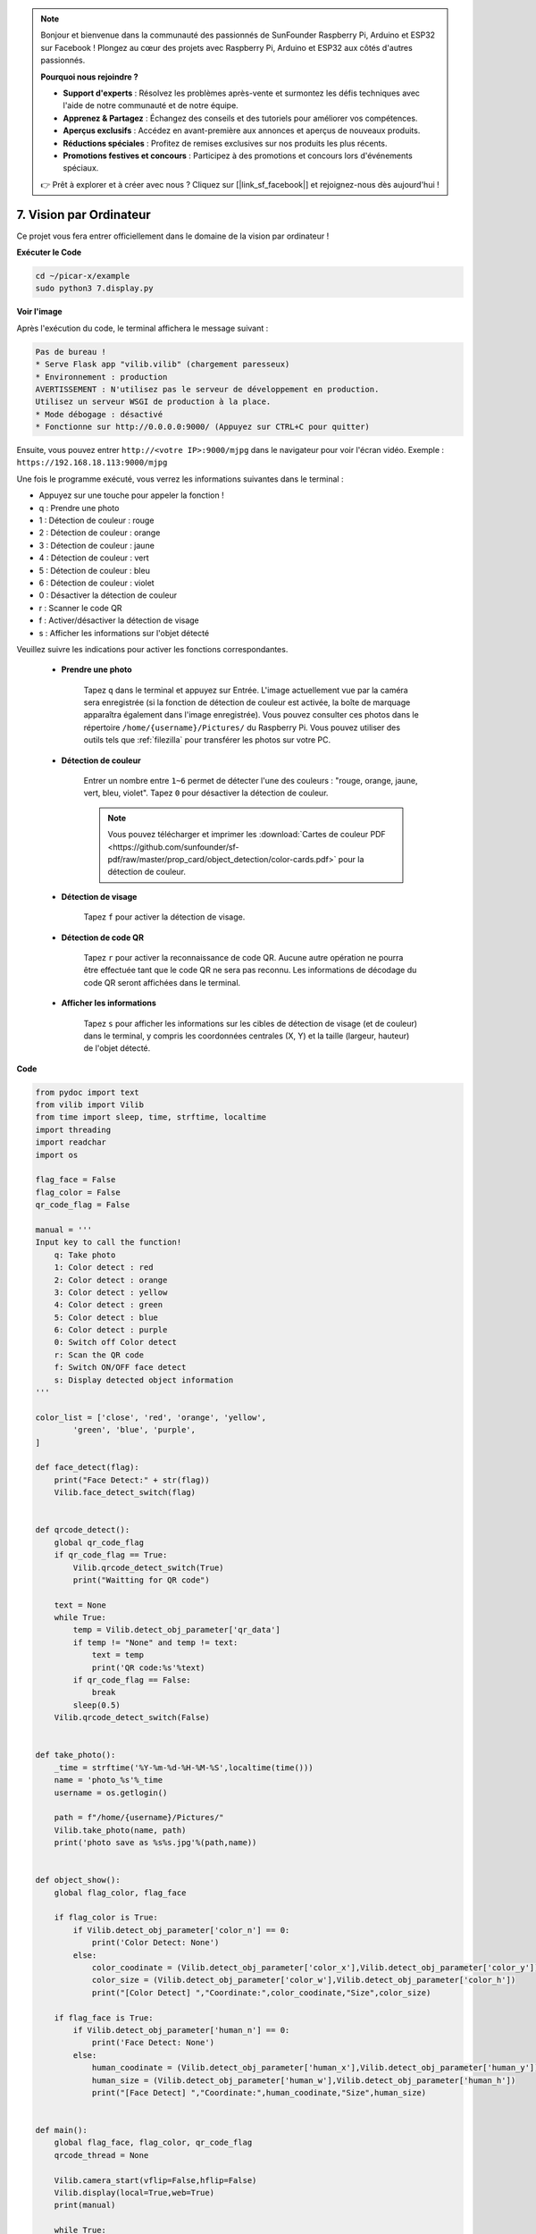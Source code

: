 .. note::

    Bonjour et bienvenue dans la communauté des passionnés de SunFounder Raspberry Pi, Arduino et ESP32 sur Facebook ! Plongez au cœur des projets avec Raspberry Pi, Arduino et ESP32 aux côtés d'autres passionnés.

    **Pourquoi nous rejoindre ?**

    - **Support d'experts** : Résolvez les problèmes après-vente et surmontez les défis techniques avec l'aide de notre communauté et de notre équipe.
    - **Apprenez & Partagez** : Échangez des conseils et des tutoriels pour améliorer vos compétences.
    - **Aperçus exclusifs** : Accédez en avant-première aux annonces et aperçus de nouveaux produits.
    - **Réductions spéciales** : Profitez de remises exclusives sur nos produits les plus récents.
    - **Promotions festives et concours** : Participez à des promotions et concours lors d'événements spéciaux.

    👉 Prêt à explorer et à créer avec nous ? Cliquez sur [|link_sf_facebook|] et rejoignez-nous dès aujourd'hui !

.. _py_computer_vision:

7. Vision par Ordinateur
============================

Ce projet vous fera entrer officiellement dans le domaine de la vision par ordinateur !

**Exécuter le Code**

.. raw:: html

    <run></run>

.. code-block::

    cd ~/picar-x/example
    sudo python3 7.display.py

**Voir l'image**

Après l'exécution du code, le terminal affichera le message suivant :

.. code-block::

    Pas de bureau !
    * Serve Flask app "vilib.vilib" (chargement paresseux)
    * Environnement : production
    AVERTISSEMENT : N'utilisez pas le serveur de développement en production.
    Utilisez un serveur WSGI de production à la place.
    * Mode débogage : désactivé
    * Fonctionne sur http://0.0.0.0:9000/ (Appuyez sur CTRL+C pour quitter)

Ensuite, vous pouvez entrer ``http://<votre IP>:9000/mjpg`` dans le navigateur pour voir l'écran vidéo. Exemple :  ``https://192.168.18.113:9000/mjpg``

.. image:: img/display.png


Une fois le programme exécuté, vous verrez les informations suivantes dans le terminal :

* Appuyez sur une touche pour appeler la fonction !
* q : Prendre une photo
* 1 : Détection de couleur : rouge
* 2 : Détection de couleur : orange
* 3 : Détection de couleur : jaune
* 4 : Détection de couleur : vert
* 5 : Détection de couleur : bleu
* 6 : Détection de couleur : violet
* 0 : Désactiver la détection de couleur
* r : Scanner le code QR
* f : Activer/désactiver la détection de visage
* s : Afficher les informations sur l'objet détecté

Veuillez suivre les indications pour activer les fonctions correspondantes.

    *  **Prendre une photo**

        Tapez ``q`` dans le terminal et appuyez sur Entrée. L'image actuellement vue par la caméra sera enregistrée (si la fonction de détection de couleur est activée, la boîte de marquage apparaîtra également dans l'image enregistrée). 
        Vous pouvez consulter ces photos dans le répertoire ``/home/{username}/Pictures/`` du Raspberry Pi.
        Vous pouvez utiliser des outils tels que :ref:`filezilla` pour transférer les photos sur votre PC.
        

    *  **Détection de couleur**

        Entrer un nombre entre ``1~6`` permet de détecter l'une des couleurs : "rouge, orange, jaune, vert, bleu, violet". Tapez ``0`` pour désactiver la détection de couleur.

        .. image:: img/DTC2.png

        .. note:: Vous pouvez télécharger et imprimer les :download:`Cartes de couleur PDF <https://github.com/sunfounder/sf-pdf/raw/master/prop_card/object_detection/color-cards.pdf>` pour la détection de couleur.


    *  **Détection de visage**

        Tapez ``f`` pour activer la détection de visage.

        .. image:: img/DTC5.png

    *  **Détection de code QR**

        Tapez ``r`` pour activer la reconnaissance de code QR. Aucune autre opération ne pourra être effectuée tant que le code QR ne sera pas reconnu. Les informations de décodage du code QR seront affichées dans le terminal.

        .. image:: img/DTC4.png

    *  **Afficher les informations**

        Tapez ``s`` pour afficher les informations sur les cibles de détection de visage (et de couleur) dans le terminal, y compris les coordonnées centrales (X, Y) et la taille (largeur, hauteur) de l'objet détecté.


**Code** 

.. code-block:: python

    from pydoc import text
    from vilib import Vilib
    from time import sleep, time, strftime, localtime
    import threading
    import readchar
    import os

    flag_face = False
    flag_color = False
    qr_code_flag = False

    manual = '''
    Input key to call the function!
        q: Take photo
        1: Color detect : red
        2: Color detect : orange
        3: Color detect : yellow
        4: Color detect : green
        5: Color detect : blue
        6: Color detect : purple
        0: Switch off Color detect
        r: Scan the QR code
        f: Switch ON/OFF face detect
        s: Display detected object information
    '''

    color_list = ['close', 'red', 'orange', 'yellow',
            'green', 'blue', 'purple',
    ]

    def face_detect(flag):
        print("Face Detect:" + str(flag))
        Vilib.face_detect_switch(flag)


    def qrcode_detect():
        global qr_code_flag
        if qr_code_flag == True:
            Vilib.qrcode_detect_switch(True)
            print("Waitting for QR code")

        text = None
        while True:
            temp = Vilib.detect_obj_parameter['qr_data']
            if temp != "None" and temp != text:
                text = temp
                print('QR code:%s'%text)
            if qr_code_flag == False:
                break
            sleep(0.5)
        Vilib.qrcode_detect_switch(False)


    def take_photo():
        _time = strftime('%Y-%m-%d-%H-%M-%S',localtime(time()))
        name = 'photo_%s'%_time
        username = os.getlogin()

        path = f"/home/{username}/Pictures/"
        Vilib.take_photo(name, path)
        print('photo save as %s%s.jpg'%(path,name))


    def object_show():
        global flag_color, flag_face

        if flag_color is True:
            if Vilib.detect_obj_parameter['color_n'] == 0:
                print('Color Detect: None')
            else:
                color_coodinate = (Vilib.detect_obj_parameter['color_x'],Vilib.detect_obj_parameter['color_y'])
                color_size = (Vilib.detect_obj_parameter['color_w'],Vilib.detect_obj_parameter['color_h'])
                print("[Color Detect] ","Coordinate:",color_coodinate,"Size",color_size)

        if flag_face is True:
            if Vilib.detect_obj_parameter['human_n'] == 0:
                print('Face Detect: None')
            else:
                human_coodinate = (Vilib.detect_obj_parameter['human_x'],Vilib.detect_obj_parameter['human_y'])
                human_size = (Vilib.detect_obj_parameter['human_w'],Vilib.detect_obj_parameter['human_h'])
                print("[Face Detect] ","Coordinate:",human_coodinate,"Size",human_size)


    def main():
        global flag_face, flag_color, qr_code_flag
        qrcode_thread = None

        Vilib.camera_start(vflip=False,hflip=False)
        Vilib.display(local=True,web=True)
        print(manual)

        while True:
            # readkey
            key = readchar.readkey()
            key = key.lower()
            # prendre une photo
            if key == 'q':
                take_photo()
            # détection de couleur
            elif key != '' and key in ('0123456'):  # '' in ('0123') -> True
                index = int(key)
                if index == 0:
                    flag_color = False
                    Vilib.color_detect('fermer')
                else:
                    flag_color = True
                    Vilib.color_detect(color_list[index]) # color_detect(color:str -> color_name/fermer)
                print('Color detect : %s'%color_list[index])
            # détection de visage
            elif key =="f":
                flag_face = not flag_face
                face_detect(flag_face)
            # détection de code QR
            elif key =="r":
                qr_code_flag = not qr_code_flag
                if qr_code_flag == True:
                    if qrcode_thread == None or not qrcode_thread.is_alive():
                        qrcode_thread = threading.Thread(target=qrcode_detect)
                        qrcode_thread.setDaemon(True)
                        qrcode_thread.start()
                else:
                    if qrcode_thread != None and qrcode_thread est vivant:
                    # attendre la fin du thread
                        qrcode_thread.join()
                        print('QRcode Detect: close')
            # afficher les informations de l'objet détecté
            elif key == "s":
                object_show()

            sleep(0.5)


    if __name__ == "__main__":
        main()

**Comment ça fonctionne ?**

La première chose à noter est la fonction suivante. Ces deux fonctions permettent de démarrer la caméra.

.. code-block:: python

    Vilib.camera_start()
    Vilib.display()

Fonctions liées à la "détection d'objets" :

* ``Vilib.face_detect_switch(True)`` : Activer/désactiver la détection de visage
* ``Vilib.color_detect(couleur)`` : Pour la détection de couleur, seule une détection de couleur peut être effectuée à la fois. Les paramètres acceptés sont : ``"rouge"``, ``"orange"``, ``"jaune"``, ``"vert"``, ``"bleu"``, ``"violet"``
* ``Vilib.color_detect_switch(False)`` : Désactiver la détection de couleur
* ``Vilib.qrcode_detect_switch(False)`` : Activer/désactiver la détection de code QR, renvoie les données décodées du code QR.
* ``Vilib.gesture_detect_switch(False)`` : Activer/désactiver la détection de gestes
* ``Vilib.traffic_sign_detect_switch(False)`` : Activer/désactiver la détection de panneaux de signalisation

Les informations détectées par l'objet cible seront stockées dans le dictionnaire ``detect_obj_parameter = Manager().dict()``.

Dans le programme principal, vous pouvez l'utiliser de cette manière :

.. code-block:: python

    Vilib.detect_obj_parameter['color_x']

Les clés du dictionnaire et leurs usages sont répertoriés dans la liste suivante :

* ``color_x`` : la valeur x de la coordonnée centrale du bloc de couleur détecté, plage de 0 à 320
* ``color_y`` : la valeur y de la coordonnée centrale du bloc de couleur détecté, plage de 0 à 240
* ``color_w`` : la largeur du bloc de couleur détecté, plage de 0 à 320
* ``color_h`` : la hauteur du bloc de couleur détecté, plage de 0 à 240
* ``color_n`` : le nombre de blocs de couleur détectés
* ``human_x`` : la valeur x de la coordonnée centrale du visage humain détecté, plage de 0 à 320
* ``human_y`` : la valeur y de la coordonnée centrale du visage humain détecté, plage de 0 à 240
* ``human_w`` : la largeur du visage humain détecté, plage de 0 à 320
* ``human_h`` : la hauteur du visage humain détecté, plage de 0 à 240
* ``human_n`` : le nombre de visages détectés
* ``traffic_sign_x`` : la valeur x de la coordonnée centrale du panneau de signalisation détecté, plage de 0 à 320
* ``traffic_sign_y`` : la valeur y de la coordonnée centrale du panneau de signalisation détecté, plage de 0 à 240
* ``traffic_sign_w`` : la largeur du panneau de signalisation détecté, plage de 0 à 320
* ``traffic_sign_h`` : la hauteur du panneau de signalisation détecté, plage de 0 à 240
* ``traffic_sign_t`` : le contenu du panneau de signalisation détecté, la liste des valeurs est `['stop','right','left','forward']`
* ``gesture_x`` : La valeur x de la coordonnée centrale du geste détecté, plage de 0 à 320
* ``gesture_y`` : La valeur y de la coordonnée centrale du geste détecté, plage de 0 à 240
* ``gesture_w`` : La largeur du geste détecté, plage de 0 à 320
* ``gesture_h`` : La hauteur du geste détecté, plage de 0 à 240
* ``gesture_t`` : Le contenu du geste détecté, la liste des valeurs est `["papier","ciseaux","pierre"]`
* ``qr_date`` : le contenu du code QR détecté
* ``qr_x`` : la valeur x de la coordonnée centrale du code QR à détecter, plage de 0 à 320
* ``qr_y`` : la valeur y de la coordonnée centrale du code QR à détecter, plage de 0 à 240
* ``qr_w`` : la largeur du code QR à détecter, plage de 0 à 320
* ``qr_h`` : la hauteur du code QR à détecter, plage de 0 à 320
